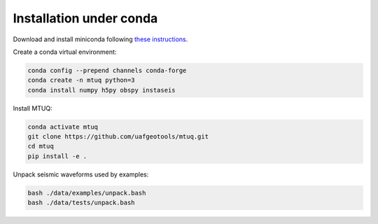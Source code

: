 Installation under conda
========================

Download and install miniconda following `these instructions <https://conda.io/docs/user-guide/install/index.html>`_.


Create a conda virtual environment:

.. code::

   conda config --prepend channels conda-forge
   conda create -n mtuq python=3
   conda install numpy h5py obspy instaseis


Install MTUQ: 

.. code::

   conda activate mtuq
   git clone https://github.com/uafgeotools/mtuq.git
   cd mtuq
   pip install -e .


Unpack seismic waveforms used by examples:

.. code::

    bash ./data/examples/unpack.bash
    bash ./data/tests/unpack.bash

